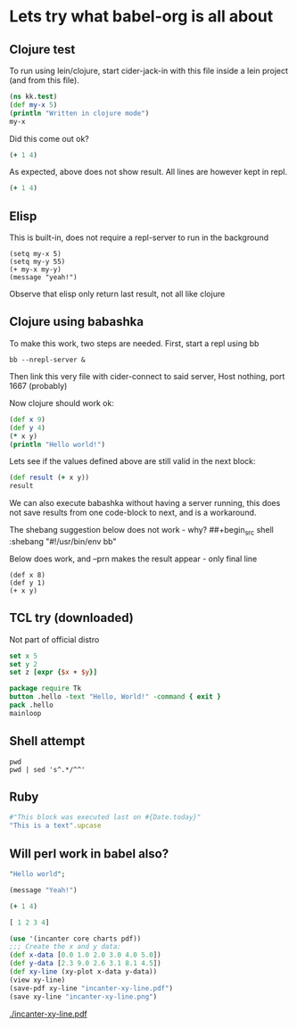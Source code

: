 * Lets try what babel-org is all about
** Clojure test

To run using lein/clojure, start cider-jack-in with this file inside a
lein project (and from this file).

#+begin_src clojure
  (ns kk.test)
  (def my-x 5)
  (println "Written in clojure mode")
  my-x
#+end_src

#+RESULTS:
| #'kk.test/my-x |
|              5 |

Did this come out ok?

#+begin_src clojure :results silent
  (+ 1 4)
#+end_src

As expected, above does not show result. All lines are however kept in
repl.

#+begin_src clojure :results value
  (+ 1 4)
#+end_src

#+RESULTS:
: 5

** Elisp

This is built-in, does not require a repl-server to run in the background

#+begin_src elisp
  (setq my-x 5)
  (setq my-y 55)
  (+ my-x my-y)
  (message "yeah!")
#+end_src

#+RESULTS:
: yeah!


Observe that elisp only return last result, not all like clojure

** Clojure using babashka

To make this work, two steps are needed. First, start a repl using bb
#+begin_src shell
  bb --nrepl-server &
#+end_src

Then link this very file with cider-connect to said server, Host nothing, port 1667 (probably)

Now clojure should work ok:

#+begin_src clojure
  (def x 9)
  (def y 4)
  (* x y)
  (println "Hello world!")
#+end_src

#+RESULTS:
| #'user/x |
| #'user/y |
| 36       |


Lets see if the values defined above are still valid in the next block:

#+begin_src clojure
  (def result (+ x y))
  result
#+end_src

#+RESULTS:
| #'user/result |
|            13 |


We can also execute babashka without having a server running, this
does not save results from one code-block to next, and is a
workaround.

The shebang suggestion below does not work - why?
  ##+begin_src shell :shebang "#!/usr/bin/env bb"

Below does work, and --prn makes the result appear - only final line

#+begin_src shell :shebang "#!/home/erik/bin/bb --prn"
  (def x 8)
  (def y 1)
  (+ x y)
#+end_src

#+RESULTS:
: 9

** TCL try (downloaded)

Not part of official distro

#+begin_src tcl
  set x 5
  set y 2
  set z [expr {$x + $y}]
#+end_src

#+RESULTS:
: 7

#+begin_src tcl
  package require Tk
  button .hello -text "Hello, World!" -command { exit }
  pack .hello
  mainloop
#+end_src

#+RESULTS:

** Shell attempt

#+begin_src shell
  pwd
  pwd | sed 's^.*/^^'
#+end_src

#+RESULTS:
| /home/kofoed/init/org |
| org                   |

** Ruby

#+begin_src ruby
  #"This block was executed last on #{Date.today}"
  "This is a text".upcase
#+end_src

#+RESULTS:
: THIS IS A TEXT

** Will perl work in babel also?

#+begin_src perl :results value
  "Hello world";
#+end_src
#+BEGIN_SRC emacs-lisp
  (message "Yeah!")
#+END_SRC


#+begin_src clojure :results silent
  (+ 1 4)
#+end_src

#+begin_src clojure :results value
  [ 1 2 3 4]
#+end_src


#+begin_src clojure
  (use '(incanter core charts pdf))
  ;;; Create the x and y data:
  (def x-data [0.0 1.0 2.0 3.0 4.0 5.0])
  (def y-data [2.3 9.0 2.6 3.1 8.1 4.5])
  (def xy-line (xy-plot x-data y-data))
  (view xy-line)
  (save-pdf xy-line "incanter-xy-line.pdf")
  (save xy-line "incanter-xy-line.png")
#+end_src

#+RESULTS:
| #'clojure-examples.core/x-data                                                                                                                                                                                                                                                                                                                                                                                            |
| #'clojure-examples.core/y-data                                                                                                                                                                                                                                                                                                                                                                                            |
| #'clojure-examples.core/xy-line                                                                                                                                                                                                                                                                                                                                                                                           |
| #object[org.jfree.chart.ChartFrame 0x5a75d4dd "org.jfree.chart.ChartFrame[frame0,0,0,500x400,layout=java.awt.BorderLayout,title=Incanter Plot,resizable,normal,defaultCloseOperation=DISPOSE_ON_CLOSE,rootPane=javax.swing.JRootPane[,0,37,500x363,layout=javax.swing.JRootPane$RootLayout,alignmentX=0.0,alignmentY=0.0,border=,flags=16777673,maximumSize=,minimumSize=,preferredSize=],rootPaneCheckingEnabled=true]"] |


#+CAPTION: A basic x-y line plot
#+NAME: fig:xy-line
[[./incanter-xy-line.pdf]]
